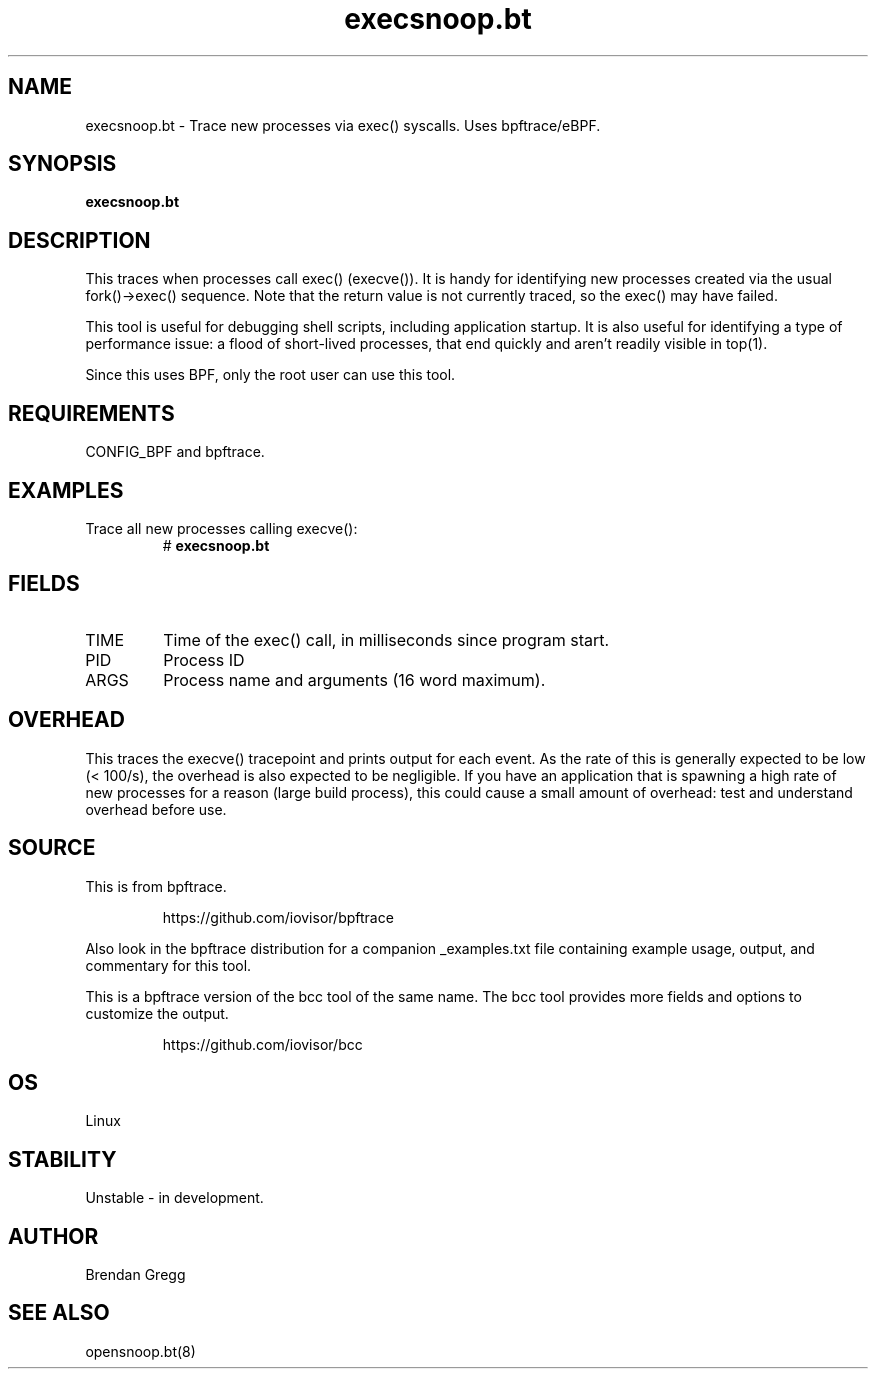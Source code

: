 .TH execsnoop.bt 8  "2018-09-11" "USER COMMANDS"
.SH NAME
execsnoop.bt \- Trace new processes via exec() syscalls. Uses bpftrace/eBPF.
.SH SYNOPSIS
.B execsnoop.bt
.SH DESCRIPTION
This traces when processes call exec() (execve()). It is handy for identifying new
processes created via the usual fork()->exec() sequence. Note that the
return value is not currently traced, so the exec() may have failed.

This tool is useful for debugging shell scripts, including application startup.
It is also useful for identifying a type of performance issue: a flood of
short-lived processes, that end quickly and aren't readily visible in top(1).

Since this uses BPF, only the root user can use this tool.
.SH REQUIREMENTS
CONFIG_BPF and bpftrace.
.SH EXAMPLES
.TP
Trace all new processes calling execve():
#
.B execsnoop.bt
.SH FIELDS
.TP
TIME
Time of the exec() call, in milliseconds since program start.
.TP
PID
Process ID
.TP
ARGS
Process name and arguments (16 word maximum).
.SH OVERHEAD
This traces the execve() tracepoint and prints output for each event. As the
rate of this is generally expected to be low (< 100/s), the overhead is also
expected to be negligible. If you have an application that is spawning
a high rate of new processes for a reason (large build process), this could
cause a small amount of overhead: test and understand overhead before
use.
.SH SOURCE
This is from bpftrace.
.IP
https://github.com/iovisor/bpftrace
.PP
Also look in the bpftrace distribution for a companion _examples.txt file containing
example usage, output, and commentary for this tool.

This is a bpftrace version of the bcc tool of the same name. The bcc tool
provides more fields and options to customize the output.
.IP
https://github.com/iovisor/bcc
.SH OS
Linux
.SH STABILITY
Unstable - in development.
.SH AUTHOR
Brendan Gregg
.SH SEE ALSO
opensnoop.bt(8)
